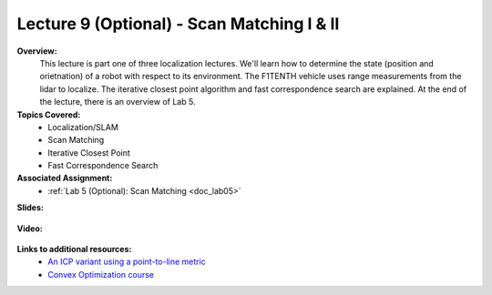 .. _doc_lecture09optional:


Lecture 9 (Optional) - Scan Matching I & II
================================

**Overview:** 
	This lecture is part one of three localization lectures. We'll learn how to determine the state (position and orietnation) of a robot with respect to its environment. The F1TENTH vehicle uses range measurements from the lidar to localize. The iterative closest point algorithm and fast correspondence search are explained. At the end of the lecture, there is an overview of Lab 5.

**Topics Covered:**
	-	Localization/SLAM
	- 	Scan Matching
	-	Iterative Closest Point
	-	Fast Correspondence Search

**Associated Assignment:** 
	* :ref:`Lab 5 (Optional): Scan Matching <doc_lab05>`

**Slides:**

	.. raw:: html

		<iframe width="700" height="500" src="https://docs.google.com/presentation/d/e/2PACX-1vTJQKzyQOxeJsqH8wkLAE_QtmCWj1FozCkn1_EBZfwOXxwTcyPjRr2OSrjG9rTILg/embed?start=false&loop=false&delayms=60000" frameborder="0" width="960" height="569" allowfullscreen="true" mozallowfullscreen="true" webkitallowfullscreen="true"></iframe>

**Video:**

	.. raw:: html

		<iframe width="700" height="500" src="https://www.youtube.com/embed/tuQXuTe8KK4?list=PL7rtKJAz_mPdFDJtufKmqfWRNu55s_LMc" title="F1TENTH L07 - Scan Matching" frameborder="0" allow="accelerometer; autoplay; clipboard-write; encrypted-media; gyroscope; picture-in-picture; web-share" allowfullscreen></iframe>
		<iframe width="700" height="500" src="https://www.youtube.com/embed/WmoOA1XXh_o?list=PL7rtKJAz_mPdFDJtufKmqfWRNu55s_LMc" title="F1TENTH L07 - Scan Matching Lab (Part 1I)" frameborder="0" allow="accelerometer; autoplay; clipboard-write; encrypted-media; gyroscope; picture-in-picture; web-share" allowfullscreen></iframe>
		<iframe width="700" height="500" src="https://www.youtube.com/embed/wnll231Y0LY?list=PL7rtKJAz_mPdFDJtufKmqfWRNu55s_LMc" title="F1TENTH L07 - Scan Matching Lab (Part II)" frameborder="0" allow="accelerometer; autoplay; clipboard-write; encrypted-media; gyroscope; picture-in-picture; web-share" allowfullscreen></iframe>

**Links to additional resources:**
	- `An ICP variant using a point-to-line metric <https://censi.science/pub/research/2008-icra-plicp.pdf>`_
	- `Convex Optimization course <https://see.stanford.edu/Course/EE364A>`_